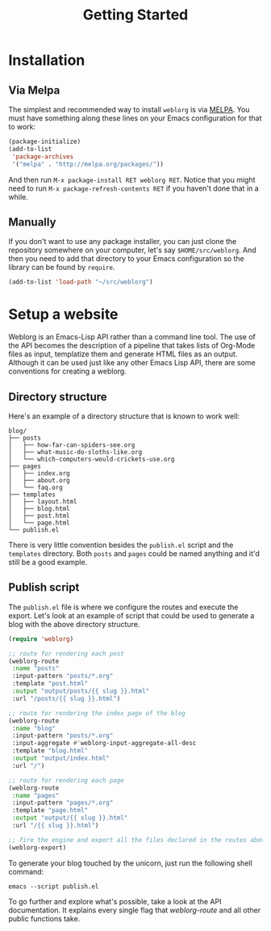 #+TITLE: Getting Started
#+SLUG: index

* Installation

** Via Melpa

   The simplest and recommended way to install ~weblorg~ is via [[https://melpa.org][MELPA]].
   You must have something along these lines on your Emacs
   configuration for that to work:

   #+BEGIN_SRC emacs-lisp
   (package-initialize)
   (add-to-list
    'package-archives
    '("melpa" . "http://melpa.org/packages/"))
   #+END_SRC

   And then run ~M-x package-install RET weblorg RET~.  Notice that
   you might need to run ~M-x package-refresh-contents RET~ if you
   haven't done that in a while.

** Manually

   If you don't want to use any package installer, you can just clone
   the repository somewhere on your computer, let's say
   ~$HOME/src/weblorg~.  And then you need to add that directory to
   your Emacs configuration so the library can be found by ~require~.

   #+BEGIN_SRC emacs-lisp
   (add-to-list 'load-path "~/src/weblorg")
   #+END_SRC

* Setup a website

  Weblorg is an Emacs-Lisp API rather than a command line tool. The
  use of the API becomes the description of a pipeline that takes
  lists of Org-Mode files as input, templatize them and generate HTML
  files as an output.  Although it can be used just like any other
  Emacs Lisp API, there are some conventions for creating a weblorg.

** Directory structure

   Here's an example of a directory structure that is known to work
   well:

   #+begin_src shell
   blog/
   ├── posts
   │   ├── how-far-can-spiders-see.org
   │   ├── what-music-do-sloths-like.org
   │   └── which-computers-would-crickets-use.org
   ├── pages
   │   ├── index.org
   │   ├── about.org
   │   └── faq.org
   ├── templates
   │   ├── layout.html
   │   ├── blog.html
   │   ├── post.html
   │   └── page.html
   └── publish.el
   #+end_src

   There is very little convention besides the ~publish.el~ script and
   the ~templates~ directory.  Both ~posts~ and ~pages~ could be named
   anything and it'd still be a good example.

** Publish script

   The ~publish.el~ file is where we configure the routes and execute
   the export.  Let's look at an example of script that could be used
   to generate a blog with the above directory structure.

   #+begin_src lisp
   (require 'weblorg)

   ;; route for rendering each post
   (weblorg-route
    :name "posts"
    :input-pattern "posts/*.org"
    :template "post.html"
    :output "output/posts/{{ slug }}.html"
    :url "/posts/{{ slug }}.html")

   ;; route for rendering the index page of the blog
   (weblorg-route
    :name "blog"
    :input-pattern "posts/*.org"
    :input-aggregate #'weblorg-input-aggregate-all-desc
    :template "blog.html"
    :output "output/index.html"
    :url "/")

   ;; route for rendering each page
   (weblorg-route
    :name "pages"
    :input-pattern "pages/*.org"
    :template "page.html"
    :output "output/{{ slug }}.html"
    :url "/{{ slug }}.html")

   ;; fire the engine and export all the files declared in the routes above
   (weblorg-export)
   #+end_src

   To generate your blog touched by the unicorn, just run the
   following shell command:

   #+begin_src shell
   emacs --script publish.el
   #+end_src

   To go further and explore what's possible, take a look at the API
   documentation.  It explains every single flag that [[url_for:api,anchor=symbol-weblorg-route][weblorg-route]]
   and all other public functions take.
